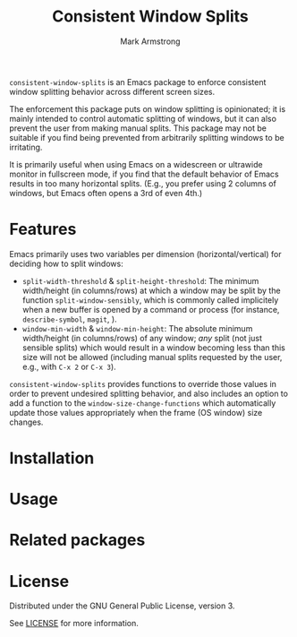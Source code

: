 #+Title: Consistent Window Splits
#+Author: Mark Armstrong
#+Description: An Emacs package to enforce consistent window splitting behavior
#+Description: across different screen sizes.

~consistent-window-splits~ is an Emacs package to enforce
consistent window splitting behavior across different screen sizes.

The enforcement this package puts on window splitting is opinionated;
it is mainly intended to control automatic splitting of windows,
but it can also prevent the user from making manual splits.
This package may not be suitable if you find being prevented from
arbitrarily splitting windows to be irritating.
# TODO: Functions are included to toggle the enforcement and allow
# the user to manually split the window as desired, if needed.

It is primarily useful when using Emacs on a widescreen or ultrawide
monitor in fullscreen mode, if you find that
the default behavior of Emacs results in too many horizontal splits.
(E.g., you prefer using 2 columns of windows, but Emacs often
 opens a 3rd of even 4th.)

* Features

Emacs primarily uses two variables per dimension (horizontal/vertical)
for deciding how to split windows:
- ~split-width-threshold~ & ~split-height-threshold~:
  The minimum width/height (in columns/rows) at which a window
  may be split by the function ~split-window-sensibly~,
  which is commonly called implicitely when a new buffer is opened by
  a command or process (for instance, ~describe-symbol~, ~magit~, ).
- ~window-min-width~ & ~window-min-height~:
  The absolute minimum width/height (in columns/rows) of any window;
  /any/ split (not just sensible splits) which would result
  in a window becoming less than this size will not be allowed
  (including manual splits requested by the user, e.g.,
   with ~C-x 2~ or ~C-x 3~).

~consistent-window-splits~ provides functions to override those values
in order to prevent undesired splitting behavior,
and also includes an option to add a function to the ~window-size-change-functions~
which automatically update those values appropriately
when the frame (OS window) size changes.

* Installation

* Usage

* Related packages

* License

Distributed under the GNU General Public License, version 3.

See [[./LICENSE][LICENSE]] for more information.
